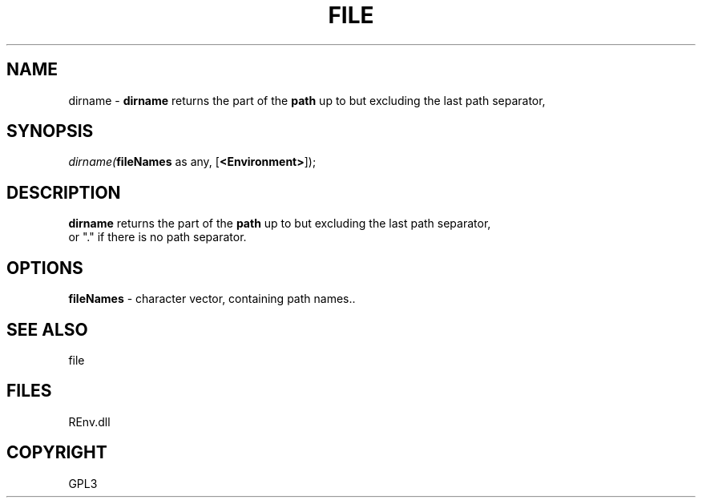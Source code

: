 .\" man page create by R# package system.
.TH FILE 1 2002-May "dirname" "dirname"
.SH NAME
dirname \- \fBdirname\fR returns the part of the \fBpath\fR up to but excluding the last path separator,
.SH SYNOPSIS
\fIdirname(\fBfileNames\fR as any, 
[\fB<Environment>\fR]);\fR
.SH DESCRIPTION
.PP
\fBdirname\fR returns the part of the \fBpath\fR up to but excluding the last path separator, 
 or "." if there is no path separator.
.PP
.SH OPTIONS
.PP
\fBfileNames\fB \fR\- character vector, containing path names.. 
.PP
.SH SEE ALSO
file
.SH FILES
.PP
REnv.dll
.PP
.SH COPYRIGHT
GPL3
